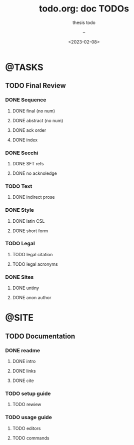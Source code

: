 # ---
#+TITLE: todo.org: doc TODOs
#+SUBTITLE: thesis todo 
#+AUTHOR: --
#+DATE: <2023-02-08>
# ---


* @TASKS
** TODO Final Review
*** DONE Sequence
**** DONE final (no num)
**** DONE abstract (no num)
**** DONE ack order
**** DONE index
*** DONE Secchi
**** DONE SFT refs
**** DONE no acknoledge
*** TODO Text
**** DONE indirect prose
*** DONE Style
**** DONE latin CSL
**** DONE short form
*** TODO Legal
**** TODO legal citation
**** TODO legal acronyms
*** DONE Sites
**** DONE untiny
**** DONE anon author
* @SITE
** TODO Documentation
*** DONE readme
**** DONE intro
**** DONE links
**** DONE cite
*** TODO setup guide
**** TODO rewiew
*** TODO usage guide
**** TODO editors
**** TODO commands


